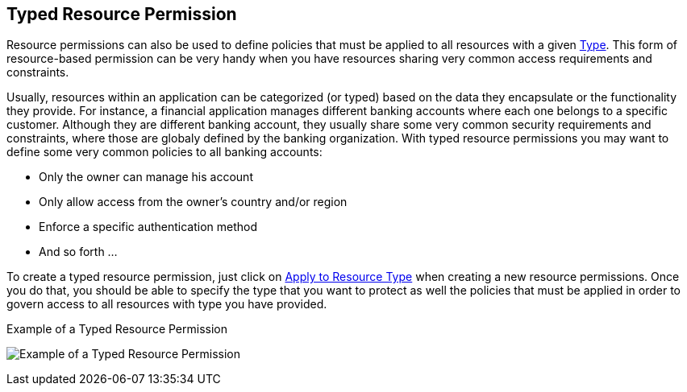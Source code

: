 == Typed Resource Permission

Resource permissions can also be used to define policies that must be applied to all resources with a given link:../resource/create.adoc#_type[Type]. This form of resource-based permission can be very handy when you have resources sharing very common access requirements and constraints.

Usually, resources within an application can be categorized (or typed) based on the data they encapsulate or the functionality they provide. For instance, a financial application manages different
banking accounts where each one belongs to a specific customer. Although they are different banking account, they usually share some very common security requirements and constraints, where those are globaly
defined by the banking organization. With typed resource permissions you may want to define some very common policies to all banking accounts:

* Only the owner can manage his account
* Only allow access from the owner's country and/or region
* Enforce a specific authentication method
* And so forth ...

To create a typed resource permission, just click on link:./create-resource.adoc#_apply_resource_type[Apply to Resource Type] when creating a new resource permissions. Once you do that,
you should be able to specify the type that you want to protect as well the policies that must be applied in order to govern access to all resources with type you have provided.

.Example of a Typed Resource Permission
image:../../images/typed-resource-perm-example.png[alt="Example of a Typed Resource Permission"]